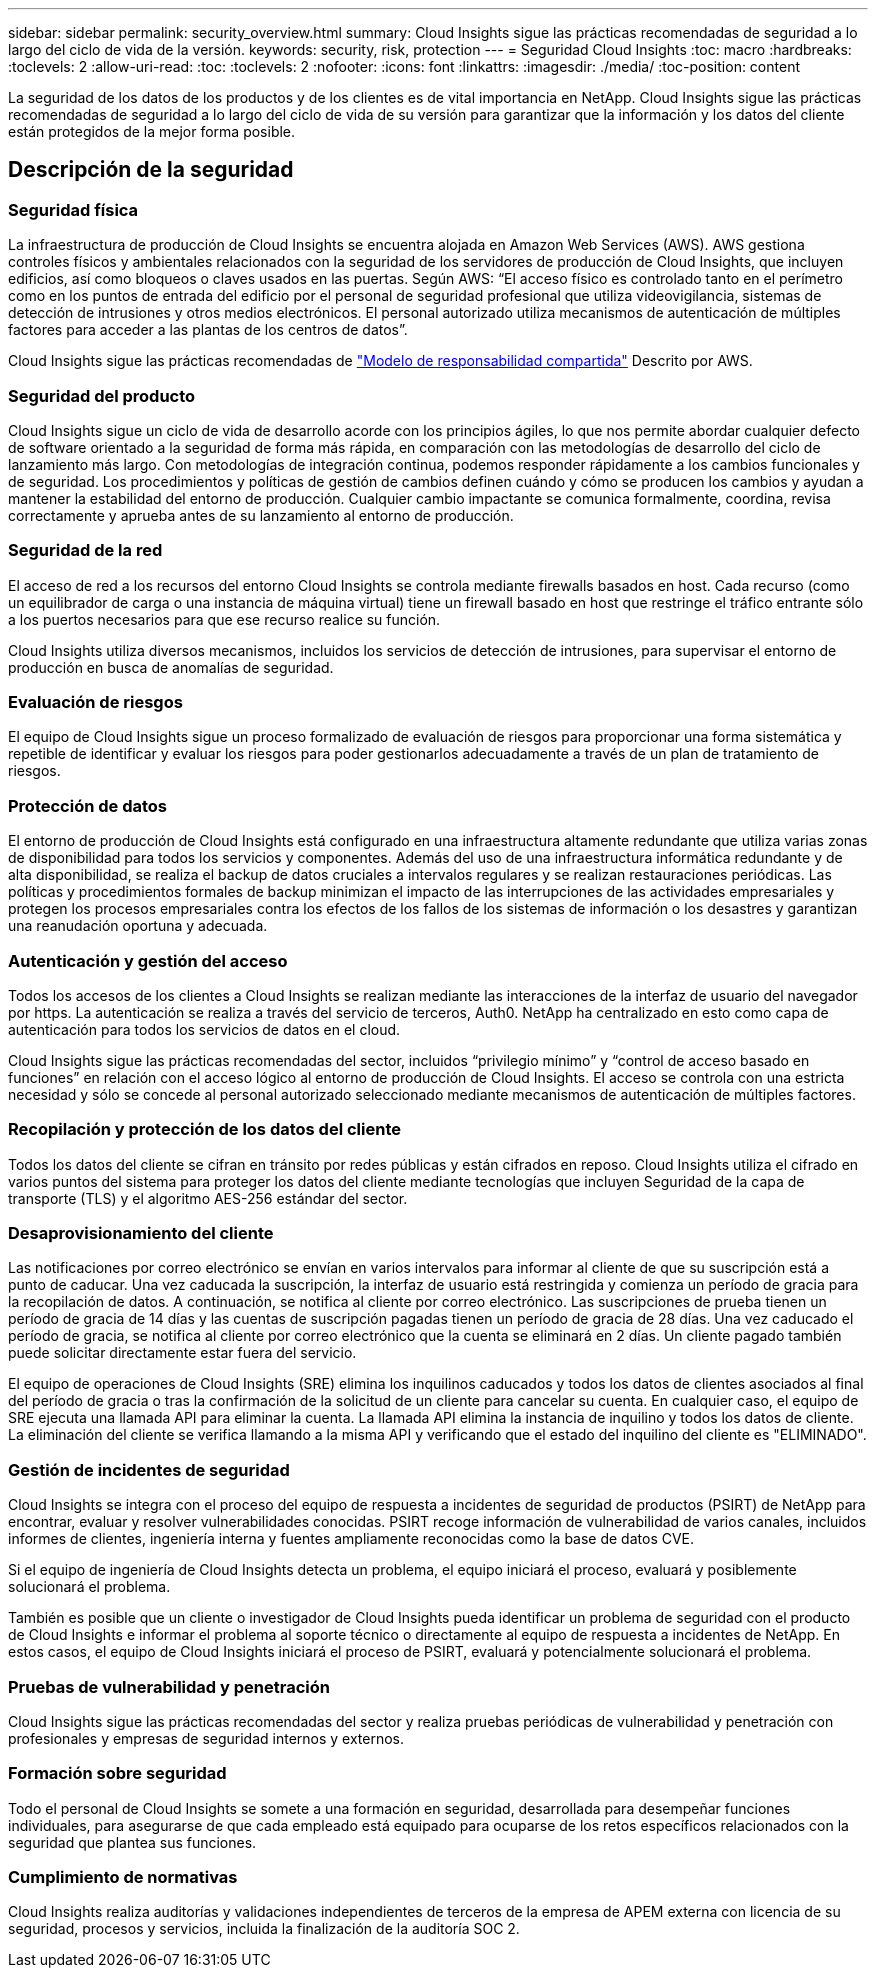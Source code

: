 ---
sidebar: sidebar 
permalink: security_overview.html 
summary: Cloud Insights sigue las prácticas recomendadas de seguridad a lo largo del ciclo de vida de la versión. 
keywords: security, risk, protection 
---
= Seguridad Cloud Insights
:toc: macro
:hardbreaks:
:toclevels: 2
:allow-uri-read: 
:toc: 
:toclevels: 2
:nofooter: 
:icons: font
:linkattrs: 
:imagesdir: ./media/
:toc-position: content


[role="lead"]
La seguridad de los datos de los productos y de los clientes es de vital importancia en NetApp. Cloud Insights sigue las prácticas recomendadas de seguridad a lo largo del ciclo de vida de su versión para garantizar que la información y los datos del cliente están protegidos de la mejor forma posible.



== Descripción de la seguridad



=== Seguridad física

La infraestructura de producción de Cloud Insights se encuentra alojada en Amazon Web Services (AWS). AWS gestiona controles físicos y ambientales relacionados con la seguridad de los servidores de producción de Cloud Insights, que incluyen edificios, así como bloqueos o claves usados en las puertas. Según AWS: “El acceso físico es controlado tanto en el perímetro como en los puntos de entrada del edificio por el personal de seguridad profesional que utiliza videovigilancia, sistemas de detección de intrusiones y otros medios electrónicos. El personal autorizado utiliza mecanismos de autenticación de múltiples factores para acceder a las plantas de los centros de datos”.

Cloud Insights sigue las prácticas recomendadas de link:https://aws.amazon.com/compliance/shared-responsibility-model/["Modelo de responsabilidad compartida"] Descrito por AWS.



=== Seguridad del producto

Cloud Insights sigue un ciclo de vida de desarrollo acorde con los principios ágiles, lo que nos permite abordar cualquier defecto de software orientado a la seguridad de forma más rápida, en comparación con las metodologías de desarrollo del ciclo de lanzamiento más largo. Con metodologías de integración continua, podemos responder rápidamente a los cambios funcionales y de seguridad. Los procedimientos y políticas de gestión de cambios definen cuándo y cómo se producen los cambios y ayudan a mantener la estabilidad del entorno de producción. Cualquier cambio impactante se comunica formalmente, coordina, revisa correctamente y aprueba antes de su lanzamiento al entorno de producción.



=== Seguridad de la red

El acceso de red a los recursos del entorno Cloud Insights se controla mediante firewalls basados en host. Cada recurso (como un equilibrador de carga o una instancia de máquina virtual) tiene un firewall basado en host que restringe el tráfico entrante sólo a los puertos necesarios para que ese recurso realice su función.

Cloud Insights utiliza diversos mecanismos, incluidos los servicios de detección de intrusiones, para supervisar el entorno de producción en busca de anomalías de seguridad.



=== Evaluación de riesgos

El equipo de Cloud Insights sigue un proceso formalizado de evaluación de riesgos para proporcionar una forma sistemática y repetible de identificar y evaluar los riesgos para poder gestionarlos adecuadamente a través de un plan de tratamiento de riesgos.



=== Protección de datos

El entorno de producción de Cloud Insights está configurado en una infraestructura altamente redundante que utiliza varias zonas de disponibilidad para todos los servicios y componentes. Además del uso de una infraestructura informática redundante y de alta disponibilidad, se realiza el backup de datos cruciales a intervalos regulares y se realizan restauraciones periódicas. Las políticas y procedimientos formales de backup minimizan el impacto de las interrupciones de las actividades empresariales y protegen los procesos empresariales contra los efectos de los fallos de los sistemas de información o los desastres y garantizan una reanudación oportuna y adecuada.



=== Autenticación y gestión del acceso

Todos los accesos de los clientes a Cloud Insights se realizan mediante las interacciones de la interfaz de usuario del navegador por https. La autenticación se realiza a través del servicio de terceros, Auth0. NetApp ha centralizado en esto como capa de autenticación para todos los servicios de datos en el cloud.

Cloud Insights sigue las prácticas recomendadas del sector, incluidos “privilegio mínimo” y “control de acceso basado en funciones” en relación con el acceso lógico al entorno de producción de Cloud Insights. El acceso se controla con una estricta necesidad y sólo se concede al personal autorizado seleccionado mediante mecanismos de autenticación de múltiples factores.



=== Recopilación y protección de los datos del cliente

Todos los datos del cliente se cifran en tránsito por redes públicas y están cifrados en reposo. Cloud Insights utiliza el cifrado en varios puntos del sistema para proteger los datos del cliente mediante tecnologías que incluyen Seguridad de la capa de transporte (TLS) y el algoritmo AES-256 estándar del sector.



=== Desaprovisionamiento del cliente

Las notificaciones por correo electrónico se envían en varios intervalos para informar al cliente de que su suscripción está a punto de caducar. Una vez caducada la suscripción, la interfaz de usuario está restringida y comienza un período de gracia para la recopilación de datos. A continuación, se notifica al cliente por correo electrónico. Las suscripciones de prueba tienen un período de gracia de 14 días y las cuentas de suscripción pagadas tienen un período de gracia de 28 días. Una vez caducado el período de gracia, se notifica al cliente por correo electrónico que la cuenta se eliminará en 2 días. Un cliente pagado también puede solicitar directamente estar fuera del servicio.

El equipo de operaciones de Cloud Insights (SRE) elimina los inquilinos caducados y todos los datos de clientes asociados al final del período de gracia o tras la confirmación de la solicitud de un cliente para cancelar su cuenta. En cualquier caso, el equipo de SRE ejecuta una llamada API para eliminar la cuenta. La llamada API elimina la instancia de inquilino y todos los datos de cliente. La eliminación del cliente se verifica llamando a la misma API y verificando que el estado del inquilino del cliente es "ELIMINADO".



=== Gestión de incidentes de seguridad

Cloud Insights se integra con el proceso del equipo de respuesta a incidentes de seguridad de productos (PSIRT) de NetApp para encontrar, evaluar y resolver vulnerabilidades conocidas. PSIRT recoge información de vulnerabilidad de varios canales, incluidos informes de clientes, ingeniería interna y fuentes ampliamente reconocidas como la base de datos CVE.

Si el equipo de ingeniería de Cloud Insights detecta un problema, el equipo iniciará el proceso, evaluará y posiblemente solucionará el problema.

También es posible que un cliente o investigador de Cloud Insights pueda identificar un problema de seguridad con el producto de Cloud Insights e informar el problema al soporte técnico o directamente al equipo de respuesta a incidentes de NetApp. En estos casos, el equipo de Cloud Insights iniciará el proceso de PSIRT, evaluará y potencialmente solucionará el problema.



=== Pruebas de vulnerabilidad y penetración

Cloud Insights sigue las prácticas recomendadas del sector y realiza pruebas periódicas de vulnerabilidad y penetración con profesionales y empresas de seguridad internos y externos.



=== Formación sobre seguridad

Todo el personal de Cloud Insights se somete a una formación en seguridad, desarrollada para desempeñar funciones individuales, para asegurarse de que cada empleado está equipado para ocuparse de los retos específicos relacionados con la seguridad que plantea sus funciones.



=== Cumplimiento de normativas

Cloud Insights realiza auditorías y validaciones independientes de terceros de la empresa de APEM externa con licencia de su seguridad, procesos y servicios, incluida la finalización de la auditoría SOC 2.
